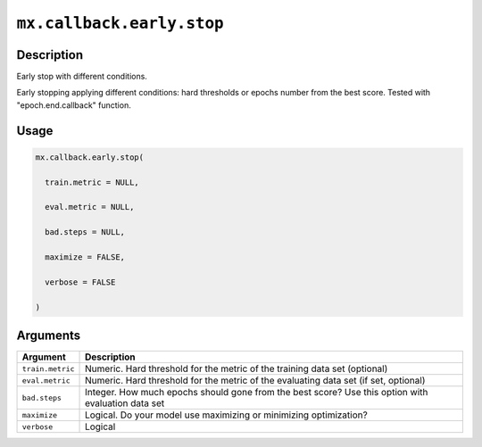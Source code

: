 

``mx.callback.early.stop``
====================================================

Description
----------------------

Early stop with different conditions.  

Early stopping applying different conditions: hard thresholds or epochs number from the best score. Tested with "epoch.end.callback" function.

Usage
----------

.. code:: r

	mx.callback.early.stop(

	  train.metric = NULL,

	  eval.metric = NULL,

	  bad.steps = NULL,

	  maximize = FALSE,

	  verbose = FALSE

	)

Arguments
------------------

+----------------------------------------+------------------------------------------------------------+
| Argument                               | Description                                                |
+========================================+============================================================+
| ``train.metric``                       | Numeric. Hard threshold for the metric of the training     |
|                                        | data set                                                   |
|                                        | (optional)                                                 |
+----------------------------------------+------------------------------------------------------------+
| ``eval.metric``                        | Numeric. Hard threshold for the metric of the evaluating   |
|                                        | data set (if set,                                          |
|                                        | optional)                                                  |
+----------------------------------------+------------------------------------------------------------+
| ``bad.steps``                          | Integer. How much epochs should gone from the best score?  |
|                                        | Use this option with evaluation data                       |
|                                        | set                                                        |
+----------------------------------------+------------------------------------------------------------+
| ``maximize``                           | Logical. Do your model use maximizing or minimizing        |
|                                        | optimization?                                              |
+----------------------------------------+------------------------------------------------------------+
| ``verbose``                            | Logical                                                    |
+----------------------------------------+------------------------------------------------------------+



